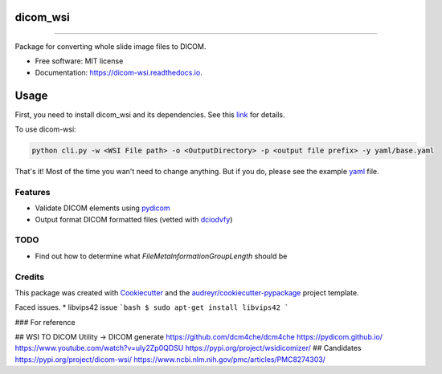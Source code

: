 =========
dicom_wsi
=========


.. image:: https://img.shields.io/pypi/v/dicom_wsi.svg
        :target: https://pypi.python.org/pypi/dicom_wsi

.. image:: https://img.shields.io/travis/Steven-N-Hart/dicom_wsi.svg
        :target: https://travis-ci.com/Steven-N-Hart/dicom_wsi

.. image:: https://readthedocs.org/projects/dicom-wsi/badge/?version=latest
        :target: https://dicom-wsi.readthedocs.io/en/latest/?badge=latest
        :alt: Documentation Status

----------

Package for converting whole slide image files to DICOM.

* Free software: MIT license
* Documentation: https://dicom-wsi.readthedocs.io.

=====
Usage
=====

First, you need to install dicom_wsi and its dependencies. See this link_ for details.

.. _link: https://dicom-wsi.readthedocs.io/en/latest/installation.html

To use dicom-wsi:

.. code-block:: console

    python cli.py -w <WSI File path> -o <OutputDirectory> -p <output file prefix> -y yaml/base.yaml


That's it! Most of the time you wan't need to change anything. But if you do, please see the example yaml_ file.

.. _yaml: https://github.com/Steven-N-Hart/dicom_wsi/blob/master/dicom_wsi/yaml/base.yaml

Features
--------
* Validate DICOM elements using pydicom_
* Output format DICOM formatted files (vetted with dciodvfy_)

TODO
--------
* Find out how to determine what `FileMetaInformationGroupLength` should be


Credits
-------

This package was created with Cookiecutter_ and the `audreyr/cookiecutter-pypackage`_ project template.

.. _Cookiecutter: https://github.com/audreyr/cookiecutter
.. _`audreyr/cookiecutter-pypackage`: https://github.com/audreyr/cookiecutter-pypackage
.. _dciodvfy: https://www.dclunie.com/dicom3tools/dciodvfy.html
.. _`file type`: https://openslide.org/
.. _pydicom: https://pydicom.github.io/



Faced issues.
* libvips42 issue
```bash
$ sudo apt-get install libvips42
```

### For reference

## WSI TO DICOM
Utility -> DICOM generate
https://github.com/dcm4che/dcm4che
https://pydicom.github.io/
https://www.youtube.com/watch?v=uIy2Zp0QDSU
https://pypi.org/project/wsidicomizer/
## Candidates
https://pypi.org/project/dicom-wsi/
https://www.ncbi.nlm.nih.gov/pmc/articles/PMC8274303/
